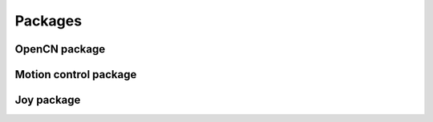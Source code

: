Packages
========

.. todo::
    Add a description of the packages

OpenCN package
--------------

.. todo::
    Add a description of the package

Motion control package
----------------------

.. todo::
    Add a description of the package

Joy package
-----------

.. todo::
    Add a description of the package